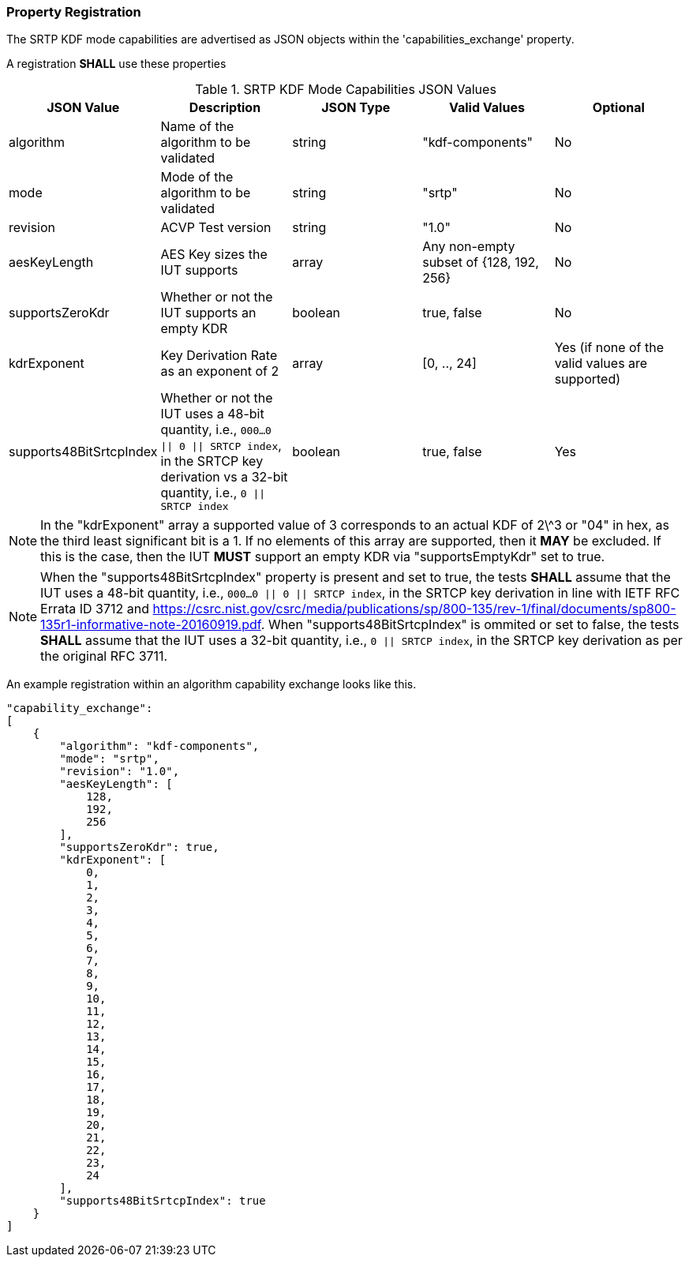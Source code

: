 
[#properties]
=== Property Registration

The SRTP KDF mode capabilities are advertised as JSON objects within the 'capabilities_exchange' property.

A registration *SHALL* use these properties

.SRTP KDF Mode Capabilities JSON Values
|===
| JSON Value | Description | JSON Type | Valid Values | Optional

| algorithm | Name of the algorithm to be validated | string | "kdf-components" | No
| mode | Mode of the algorithm to be validated | string | "srtp" | No
| revision | ACVP Test version | string | "1.0" | No
| aesKeyLength | AES Key sizes the IUT supports | array | Any non-empty subset of {128, 192, 256} | No
| supportsZeroKdr | Whether or not the IUT supports an empty KDR | boolean | true, false | No 
| kdrExponent | Key Derivation Rate as an exponent of 2 | array | [0, .., 24] | Yes (if none of the valid values are supported)
| supports48BitSrtcpIndex | Whether or not the IUT uses a 48-bit quantity, i.e., `000...0 \|\| 0 \|\| SRTCP
index`, in the SRTCP key derivation vs a 32-bit quantity, i.e., `0 \|\| SRTCP index` | boolean | true, false | Yes
|===

NOTE: In the "kdrExponent" array a supported value of 3 corresponds to an actual KDF of 2\^3 or "04" in hex, as the third least significant bit is a 1. If no elements of this array are supported, then it *MAY* be excluded. If this is the case, then the IUT *MUST* support an empty KDR via "supportsEmptyKdr" set to true.

NOTE: When the "supports48BitSrtcpIndex" property is present and set to true, the tests *SHALL* assume that the IUT uses a 48-bit quantity, i.e., `000...0 || 0 || SRTCP index`, in the SRTCP key derivation in line with IETF RFC Errata ID 3712 and https://csrc.nist.gov/csrc/media/publications/sp/800-135/rev-1/final/documents/sp800-135r1-informative-note-20160919.pdf. When "supports48BitSrtcpIndex" is ommited or set to false, the tests *SHALL* assume that the IUT uses a 32-bit quantity, i.e., `0 || SRTCP index`, in the SRTCP key derivation as per the original RFC 3711.

An example registration within an algorithm capability exchange looks like this.

[align=left,alt=,type=]
[source, json]
----
"capability_exchange":
[
    {
        "algorithm": "kdf-components",
        "mode": "srtp",
        "revision": "1.0",
        "aesKeyLength": [
            128,
            192,
            256
        ],
        "supportsZeroKdr": true,
        "kdrExponent": [
            0,
            1,
            2,
            3,
            4,
            5,
            6,
            7,
            8,
            9,
            10,
            11,
            12,
            13,
            14,
            15,
            16,
            17,
            18,
            19,
            20,
            21,
            22,
            23,
            24
        ],
        "supports48BitSrtcpIndex": true
    }
]
----

